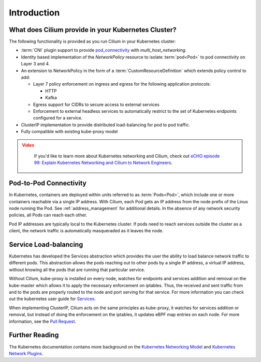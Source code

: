 .. only:: not (epub or latex or html)

    WARNING: You are looking at unreleased Cilium documentation.
    Please use the official rendered version released here:
    https://docs.cilium.io

.. _k8s_intro:

************
Introduction
************

What does Cilium provide in your Kubernetes Cluster?
====================================================

The following functionality is provided as you run Cilium in your Kubernetes
cluster:

* :term:`CNI` plugin support to provide pod_connectivity_ with
  `multi_host_networking`.
* Identity based implementation of the `NetworkPolicy` resource to isolate :term:`pod<Pod>`
  to pod connectivity on Layer 3 and 4.
* An extension to NetworkPolicy in the form of a :term:`CustomResourceDefinition`
  which extends policy control to add:

  * Layer 7 policy enforcement on ingress and egress for the following
    application protocols:

    * HTTP
    * Kafka
  * Egress support for CIDRs to secure access to external services
  * Enforcement to external headless services to automatically restrict to the
    set of Kubernetes endpoints configured for a service.
* ClusterIP implementation to provide distributed load-balancing for pod to pod
  traffic.
* Fully compatible with existing kube-proxy model

.. admonition:: Video
 :class: attention

  If you'd like to learn more about Kubernetes networking and Cilium, check out `eCHO episode 99: Explain Kubernetes Networking and Cilium to Network Engineers <https://www.youtube.com/watch?v=kMPKzb_kW68>`__.

.. _pod_connectivity:

Pod-to-Pod Connectivity
=======================

In Kubernetes, containers are deployed within units referred to as :term:`Pods<Pod>`, which
include one or more containers reachable via a single IP address.  With Cilium,
each Pod gets an IP address from the node prefix of the Linux node running the
Pod. See :ref:`address_management` for additional details. In the absence of any
network security policies, all Pods can reach each other.

Pod IP addresses are typically local to the Kubernetes cluster. If pods need to
reach services outside the cluster as a client, the network traffic is
automatically masqueraded as it leaves the node.

Service Load-balancing
======================

Kubernetes has developed the Services abstraction which provides the user the
ability to load balance network traffic to different pods. This abstraction
allows the pods reaching out to other pods by a single IP address, a virtual IP
address, without knowing all the pods that are running that particular service.

Without Cilium, kube-proxy is installed on every node, watches for endpoints
and services addition and removal on the kube-master which allows it to apply
the necessary enforcement on iptables. Thus, the received and sent traffic from
and to the pods are properly routed to the node and port serving for that
service. For more information you can check out the kubernetes user guide for
`Services <https://kubernetes.io/docs/concepts/services-networking/service/>`_.

When implementing ClusterIP, Cilium acts on the same principles as kube-proxy,
it watches for services addition or removal, but instead of doing the
enforcement on the iptables, it updates eBPF map entries on each node. For more
information, see the `Pull Request
<https://github.com/cilium/cilium/pull/109>`__.

Further Reading
===============

The Kubernetes documentation contains more background on the `Kubernetes
Networking Model
<https://kubernetes.io/docs/concepts/cluster-administration/networking/>`_ and
`Kubernetes Network Plugins
<https://kubernetes.io/docs/concepts/extend-kubernetes/compute-storage-net/network-plugins/>`_.

